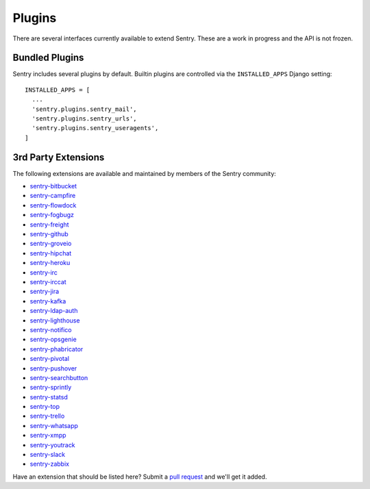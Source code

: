 Plugins
=======

There are several interfaces currently available to extend Sentry. These are a work in
progress and the API is not frozen.

Bundled Plugins
---------------

Sentry includes several plugins by default. Builtin plugins are controlled via the
``INSTALLED_APPS`` Django setting::

    INSTALLED_APPS = [
      ...
      'sentry.plugins.sentry_mail',
      'sentry.plugins.sentry_urls',
      'sentry.plugins.sentry_useragents',
    ]

.. data:: sentry.plugins.sentry_urls
    :noindex:

    Enables auto tagging of urls based on the Http interface contents.

.. data:: sentry.plugins.sentry_mail
    :noindex:

    Enables email notifications when new events or regressions happen.

.. data:: sentry.plugins.sentry_useragents
    :noindex:

    Enables auto tagging of browsers and operating systems based on the
    'User-Agent' header in the HTTP interface.

    .. versionadded:: 4.5.0

3rd Party Extensions
--------------------

The following extensions are available and maintained by members of the Sentry community:

* `sentry-bitbucket <https://github.com/neilalbrock/sentry-bitbucket>`_
* `sentry-campfire <https://github.com/mkhattab/sentry-campfire>`_
* `sentry-flowdock <https://github.com/getsentry/sentry-flowdock>`_
* `sentry-fogbugz <https://github.com/glasslion/sentry-fogbugz>`_
* `sentry-freight <https://github.com/getsentry/sentry-freight>`_
* `sentry-github <https://github.com/getsentry/sentry-github>`_
* `sentry-groveio <https://github.com/mattrobenolt/sentry-groveio>`_
* `sentry-hipchat <https://github.com/linovia/sentry-hipchat>`_
* `sentry-heroku <https://github.com/getsentry/sentry-heroku>`_
* `sentry-irc <https://github.com/gisce/sentry-irc>`_
* `sentry-irccat <https://github.com/russss/sentry-irccat>`_
* `sentry-jira <https://github.com/thurloat/sentry-jira>`_
* `sentry-kafka <https://github.com/Banno/getsentry-kafka>`_
* `sentry-ldap-auth <https://github.com/banno/getsentry-ldap-auth>`_
* `sentry-lighthouse <https://github.com/gthb/sentry-lighthouse>`_
* `sentry-notifico <https://github.com/lukegb/sentry-notifico>`_
* `sentry-opsgenie <http://github.com/getsentry/sentry-opsgenie>`_
* `sentry-phabricator <https://github.com/getsentry/sentry-phabricator>`_
* `sentry-pivotal <https://github.com/getsentry/sentry-pivotal>`_
* `sentry-pushover <https://github.com/dz0ny/sentry-pushover>`_
* `sentry-searchbutton <https://github.com/timmyomahony/sentry-searchbutton>`_
* `sentry-sprintly <https://github.com/mattrobenolt/sentry-sprintly>`_
* `sentry-statsd <https://github.com/dreadatour/sentry-statsd>`_
* `sentry-top <https://github.com/getsentry/sentry-top>`_
* `sentry-trello <https://github.com/DamianZaremba/sentry-trello>`_
* `sentry-whatsapp <https://github.com/ecarreras/sentry-whatsapp>`_
* `sentry-xmpp <https://github.com/chroto/sentry-xmpp>`_
* `sentry-youtrack <https://github.com/bogdal/sentry-youtrack>`_
* `sentry-slack <https://github.com/getsentry/sentry-slack>`_
* `sentry-zabbix <https://github.com/m0n5t3r/sentry-zabbix>`_

Have an extension that should be listed here? Submit a `pull request <https://github.com/getsentry/sentry>`_ and we'll
get it added.
